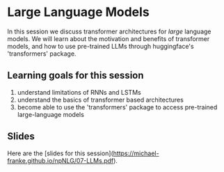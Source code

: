 * Large Language Models

In this session we discuss transformer architectures for /large/ language models.
We will learn about the motivation and benefits of transformer models, and how to use pre-trained LLMs through huggingface's 'transformers' package.


** Learning goals for this session

1. understand limitations of RNNs and LSTMs
2. understand the basics of transformer based architectures
3. become able to use the 'transformers' package to access pre-trained large-language models

** Slides

Here are the [slides for this session]([[https://michael-franke.github.io/npNLG/07-LLMs.pdf]]).

